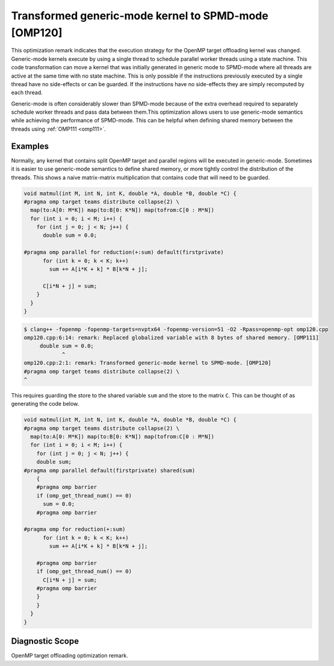 .. _omp120:

Transformed generic-mode kernel to SPMD-mode [OMP120]
=====================================================

This optimization remark indicates that the execution strategy for the OpenMP
target offloading kernel was changed. Generic-mode kernels execute by using a
single thread to schedule parallel worker threads using a state machine. This
code transformation can move a kernel that was initially generated in generic
mode to SPMD-mode where all threads are active at the same time with no state
machine. This is only possible if the instructions previously executed by a
single thread have no side-effects or can be guarded. If the instructions have
no side-effects they are simply recomputed by each thread.

Generic-mode is often considerably slower than SPMD-mode because of the extra
overhead required to separately schedule worker threads and pass data between
them.This optimization allows users to use generic-mode semantics while
achieving the performance of SPMD-mode. This can be helpful when defining shared
memory between the threads using :ref:`OMP111 <omp111>`.

Examples
--------

Normally, any kernel that contains split OpenMP target and parallel regions will
be executed in generic-mode. Sometimes it is easier to use generic-mode
semantics to define shared memory, or more tightly control the distribution of
the threads. This shows a naive matrix-matrix multiplication that contains code
that will need to be guarded.

.. code-block:: c++

  void matmul(int M, int N, int K, double *A, double *B, double *C) {
  #pragma omp target teams distribute collapse(2) \
    map(to:A[0: M*K]) map(to:B[0: K*N]) map(tofrom:C[0 : M*N])
    for (int i = 0; i < M; i++) {
      for (int j = 0; j < N; j++) {
        double sum = 0.0;

  #pragma omp parallel for reduction(+:sum) default(firstprivate)
        for (int k = 0; k < K; k++)
          sum += A[i*K + k] * B[k*N + j];

        C[i*N + j] = sum;
      }
    }
  }

.. code-block:: console

   $ clang++ -fopenmp -fopenmp-targets=nvptx64 -fopenmp-version=51 -O2 -Rpass=openmp-opt omp120.cpp
   omp120.cpp:6:14: remark: Replaced globalized variable with 8 bytes of shared memory. [OMP111]
        double sum = 0.0;
               ^
   omp120.cpp:2:1: remark: Transformed generic-mode kernel to SPMD-mode. [OMP120]
   #pragma omp target teams distribute collapse(2) \
   ^

This requires guarding the store to the shared variable ``sum`` and the store to
the matrix ``C``. This can be thought of as generating the code below.

.. code-block:: c++

  void matmul(int M, int N, int K, double *A, double *B, double *C) {
  #pragma omp target teams distribute collapse(2) \
    map(to:A[0: M*K]) map(to:B[0: K*N]) map(tofrom:C[0 : M*N])
    for (int i = 0; i < M; i++) {
      for (int j = 0; j < N; j++) {
      double sum;
  #pragma omp parallel default(firstprivate) shared(sum)
      {
      #pragma omp barrier
      if (omp_get_thread_num() == 0)
        sum = 0.0;
      #pragma omp barrier

  #pragma omp for reduction(+:sum)
        for (int k = 0; k < K; k++)
          sum += A[i*K + k] * B[k*N + j];

      #pragma omp barrier
      if (omp_get_thread_num() == 0)
        C[i*N + j] = sum;
      #pragma omp barrier
      }
      }
    }
  }


Diagnostic Scope
----------------

OpenMP target offloading optimization remark.
